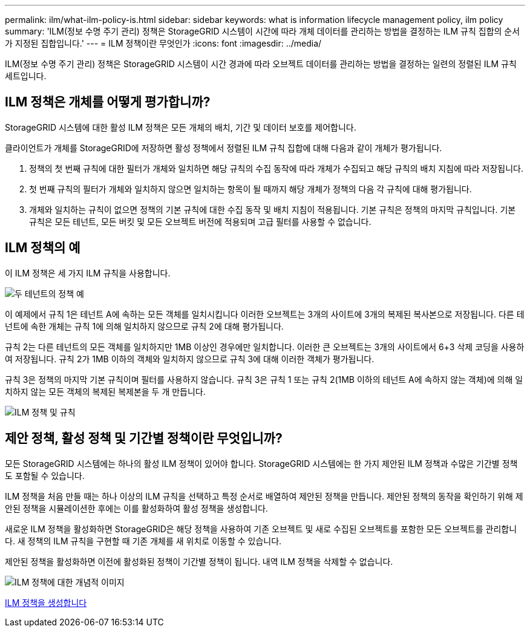 ---
permalink: ilm/what-ilm-policy-is.html 
sidebar: sidebar 
keywords: what is information lifecycle management policy, ilm policy 
summary: 'ILM(정보 수명 주기 관리) 정책은 StorageGRID 시스템이 시간에 따라 개체 데이터를 관리하는 방법을 결정하는 ILM 규칙 집합의 순서가 지정된 집합입니다.' 
---
= ILM 정책이란 무엇인가
:icons: font
:imagesdir: ../media/


[role="lead"]
ILM(정보 수명 주기 관리) 정책은 StorageGRID 시스템이 시간 경과에 따라 오브젝트 데이터를 관리하는 방법을 결정하는 일련의 정렬된 ILM 규칙 세트입니다.



== ILM 정책은 개체를 어떻게 평가합니까?

StorageGRID 시스템에 대한 활성 ILM 정책은 모든 개체의 배치, 기간 및 데이터 보호를 제어합니다.

클라이언트가 개체를 StorageGRID에 저장하면 활성 정책에서 정렬된 ILM 규칙 집합에 대해 다음과 같이 개체가 평가됩니다.

. 정책의 첫 번째 규칙에 대한 필터가 개체와 일치하면 해당 규칙의 수집 동작에 따라 개체가 수집되고 해당 규칙의 배치 지침에 따라 저장됩니다.
. 첫 번째 규칙의 필터가 개체와 일치하지 않으면 일치하는 항목이 될 때까지 해당 개체가 정책의 다음 각 규칙에 대해 평가됩니다.
. 개체와 일치하는 규칙이 없으면 정책의 기본 규칙에 대한 수집 동작 및 배치 지침이 적용됩니다. 기본 규칙은 정책의 마지막 규칙입니다. 기본 규칙은 모든 테넌트, 모든 버킷 및 모든 오브젝트 버전에 적용되며 고급 필터를 사용할 수 없습니다.




== ILM 정책의 예

이 ILM 정책은 세 가지 ILM 규칙을 사용합니다.

image::../media/policy_for_two_tenants.png[두 테넌트의 정책 예]

이 예제에서 규칙 1은 테넌트 A에 속하는 모든 객체를 일치시킵니다 이러한 오브젝트는 3개의 사이트에 3개의 복제된 복사본으로 저장됩니다. 다른 테넌트에 속한 개체는 규칙 1에 의해 일치하지 않으므로 규칙 2에 대해 평가됩니다.

규칙 2는 다른 테넌트의 모든 객체를 일치하지만 1MB 이상인 경우에만 일치합니다. 이러한 큰 오브젝트는 3개의 사이트에서 6+3 삭제 코딩을 사용하여 저장됩니다. 규칙 2가 1MB 이하의 객체와 일치하지 않으므로 규칙 3에 대해 이러한 객체가 평가됩니다.

규칙 3은 정책의 마지막 기본 규칙이며 필터를 사용하지 않습니다. 규칙 3은 규칙 1 또는 규칙 2(1MB 이하의 테넌트 A에 속하지 않는 객체)에 의해 일치하지 않는 모든 객체의 복제된 복제본을 두 개 만듭니다.

image::../media/ilm_policy_and_rules.png[ILM 정책 및 규칙]



== 제안 정책, 활성 정책 및 기간별 정책이란 무엇입니까?

모든 StorageGRID 시스템에는 하나의 활성 ILM 정책이 있어야 합니다. StorageGRID 시스템에는 한 가지 제안된 ILM 정책과 수많은 기간별 정책도 포함될 수 있습니다.

ILM 정책을 처음 만들 때는 하나 이상의 ILM 규칙을 선택하고 특정 순서로 배열하여 제안된 정책을 만듭니다. 제안된 정책의 동작을 확인하기 위해 제안된 정책을 시뮬레이션한 후에는 이를 활성화하여 활성 정책을 생성합니다.

새로운 ILM 정책을 활성화하면 StorageGRID은 해당 정책을 사용하여 기존 오브젝트 및 새로 수집된 오브젝트를 포함한 모든 오브젝트를 관리합니다. 새 정책의 ILM 규칙을 구현할 때 기존 개체를 새 위치로 이동할 수 있습니다.

제안된 정책을 활성화하면 이전에 활성화된 정책이 기간별 정책이 됩니다. 내역 ILM 정책을 삭제할 수 없습니다.

image::../media/ilm_policies_proposed_active_historical.png[ILM 정책에 대한 개념적 이미지]

xref:creating-ilm-policy.adoc[ILM 정책을 생성합니다]
